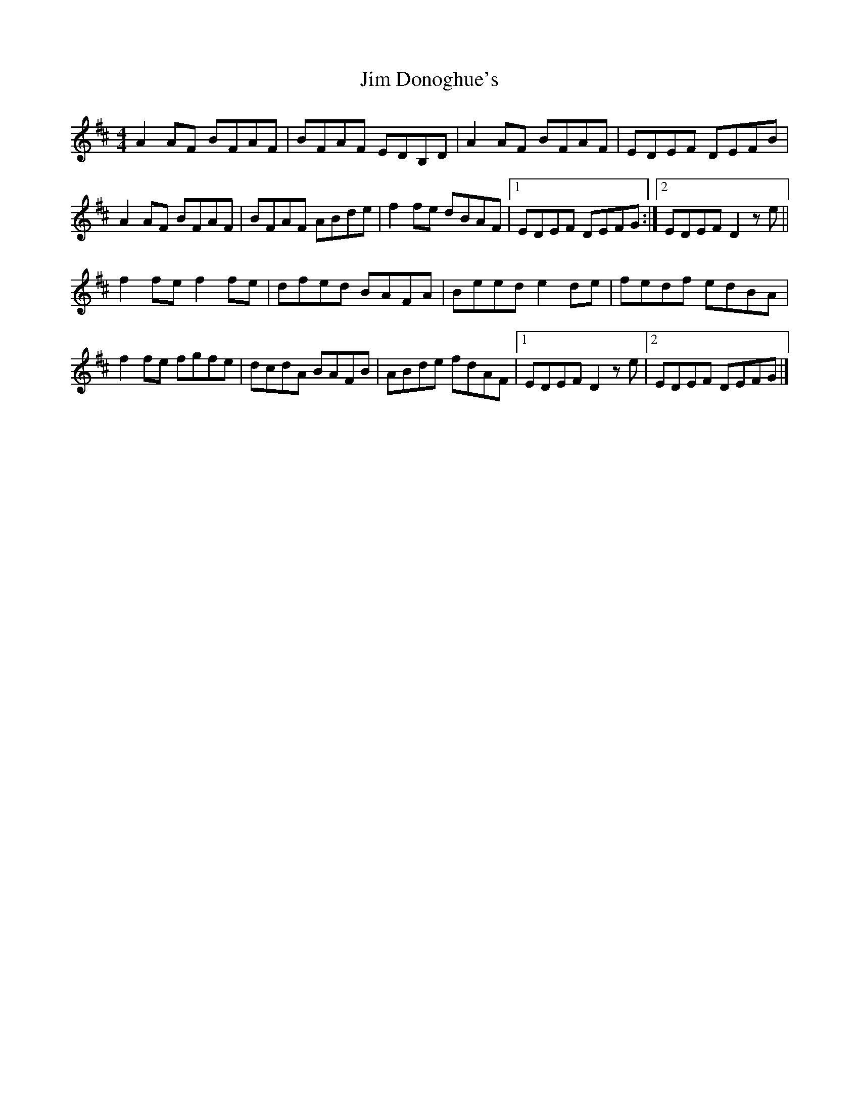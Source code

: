 X: 2
T: Jim Donoghue's
Z: GaryAMartin
S: https://thesession.org/tunes/2536#setting28173
R: reel
M: 4/4
L: 1/8
K: Dmaj
A2 AF BFAF|BFAF EDB,D|A2 AF BFAF|EDEF DEFB|
A2 AF BFAF|BFAF ABde| f2fe dBAF|1 EDEF DEFG:|2 EDEF D2ze||
f2 fe f2 fe|dfed BAFA|Beed e2 de|fedf edBA|
f2 fe fgfe|dcdA BAFB|ABde fdAF|1 EDEF D2ze|2 EDEF DEFG|]
